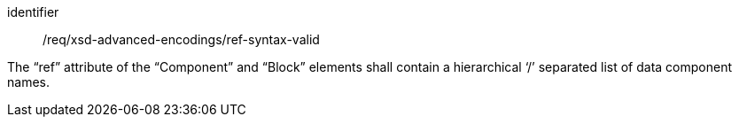 [requirement,model=ogc]
====
[%metadata]
identifier:: /req/xsd-advanced-encodings/ref-syntax-valid

The “ref” attribute of the “Component” and “Block” elements shall contain a hierarchical ‘/’ separated list of data component names.
====
